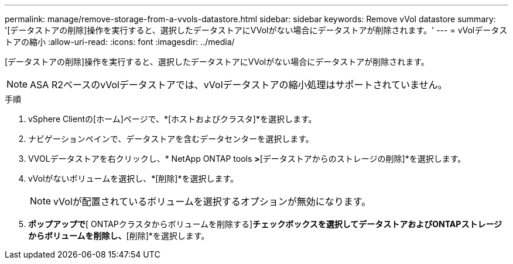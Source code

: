 ---
permalink: manage/remove-storage-from-a-vvols-datastore.html 
sidebar: sidebar 
keywords: Remove vVol datastore 
summary: '[データストアの削除]操作を実行すると、選択したデータストアにVVolがない場合にデータストアが削除されます。' 
---
= vVolデータストアの縮小
:allow-uri-read: 
:icons: font
:imagesdir: ../media/


[role="lead"]
[データストアの削除]操作を実行すると、選択したデータストアにVVolがない場合にデータストアが削除されます。


NOTE: ASA R2ベースのvVolデータストアでは、vVolデータストアの縮小処理はサポートされていません。

.手順
. vSphere Clientの[ホーム]ページで、*[ホストおよびクラスタ]*を選択します。
. ナビゲーションペインで、データストアを含むデータセンターを選択します。
. VVOLデータストアを右クリックし、* NetApp ONTAP tools *>*[データストアからのストレージの削除]*を選択します。
. vVolがないボリュームを選択し、*[削除]*を選択します。
+

NOTE: vVolが配置されているボリュームを選択するオプションが無効になります。

. [ストレージの削除]*ポップアップで*[ ONTAPクラスタからボリュームを削除する]*チェックボックスを選択してデータストアおよびONTAPストレージからボリュームを削除し、*[削除]*を選択します。

